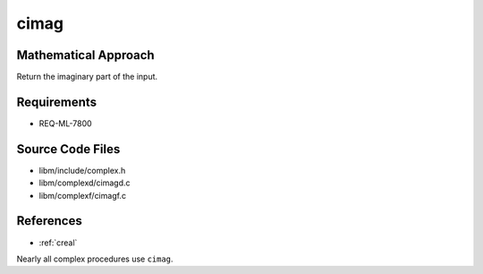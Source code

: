 cimag
~~~~~

.. c:autodoc:: ../libm/complexd/cimagd.c

Mathematical Approach
^^^^^^^^^^^^^^^^^^^^^

Return the imaginary part of the input.

.. Here there be dragons. (TODO)

Requirements
^^^^^^^^^^^^

* REQ-ML-7800

Source Code Files
^^^^^^^^^^^^^^^^^

* libm/include/complex.h
* libm/complexd/cimagd.c
* libm/complexf/cimagf.c

References
^^^^^^^^^^

* :ref:`creal`

Nearly all complex procedures use ``cimag``.
